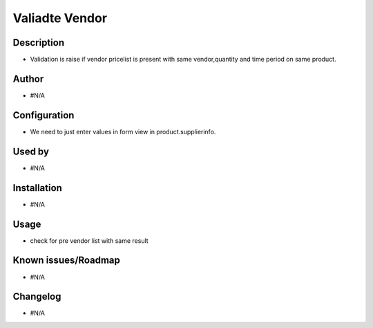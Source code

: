 ==========================
**Valiadte Vendor**
==========================

**Description**
***************

* Validation is raise if vendor pricelist is present with same vendor,quantity and time period on same product.

**Author**
**********

* #N/A

**Configuration**
*****************

* We need to just enter values in form view in product.supplierinfo.

**Used by**
***********

* #N/A

**Installation**
****************

* #N/A

**Usage**
*********

* check for pre vendor list with same result

**Known issues/Roadmap**
************************

* #N/A

**Changelog**
*************

* #N/A
